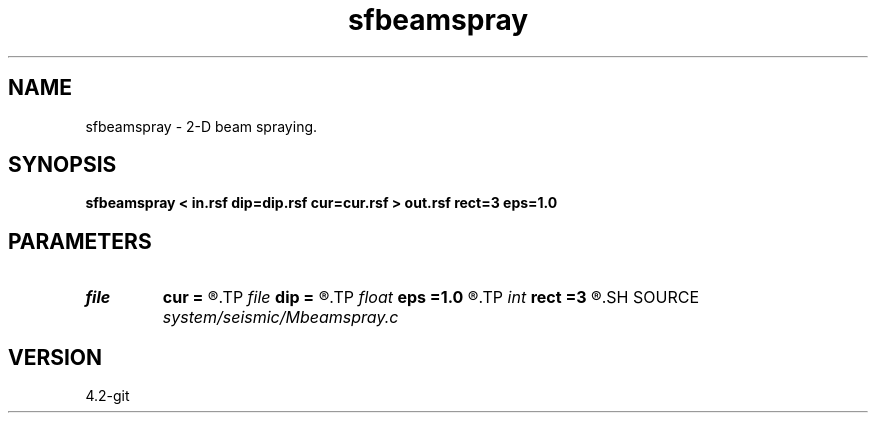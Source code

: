.TH sfbeamspray 1  "APRIL 2023" Madagascar "Madagascar Manuals"
.SH NAME
sfbeamspray \- 2-D beam spraying. 
.SH SYNOPSIS
.B sfbeamspray < in.rsf dip=dip.rsf cur=cur.rsf > out.rsf rect=3 eps=1.0
.SH PARAMETERS
.PD 0
.TP
.I file   
.B cur
.B =
.R  	auxiliary input file name
.TP
.I file   
.B dip
.B =
.R  	auxiliary input file name
.TP
.I float  
.B eps
.B =1.0
.R  	experimental
.TP
.I int    
.B rect
.B =3
.R  	smoothing radius
.SH SOURCE
.I system/seismic/Mbeamspray.c
.SH VERSION
4.2-git
